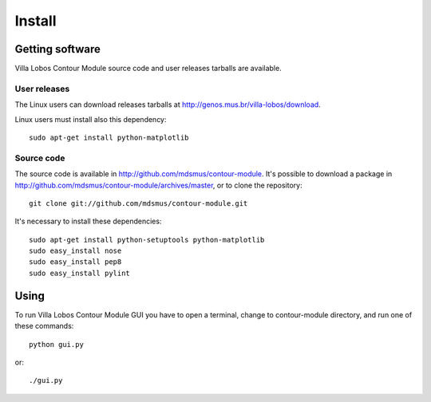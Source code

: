 Install
=======

Getting software
----------------

Villa Lobos Contour Module source code and user releases tarballs are
available.

User releases
~~~~~~~~~~~~~

The Linux users can download releases tarballs at
http://genos.mus.br/villa-lobos/download.

Linux users must install also this dependency::

 sudo apt-get install python-matplotlib


Source code
~~~~~~~~~~~

The source code is available in
http://github.com/mdsmus/contour-module. It's possible to download a
package in http://github.com/mdsmus/contour-module/archives/master, or
to clone the repository::

 git clone git://github.com/mdsmus/contour-module.git

It's necessary to install these dependencies::

 sudo apt-get install python-setuptools python-matplotlib
 sudo easy_install nose
 sudo easy_install pep8
 sudo easy_install pylint

Using
-----

To run Villa Lobos Contour Module GUI you have to open a terminal,
change to contour-module directory, and run one of these commands::

 python gui.py

or::

 ./gui.py
